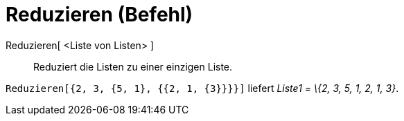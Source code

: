 = Reduzieren (Befehl)
:page-en: commands/Flatten
ifdef::env-github[:imagesdir: /de/modules/ROOT/assets/images]

Reduzieren[ <Liste von Listen> ]::
  Reduziert die Listen zu einer einzigen Liste.

[EXAMPLE]
====

`++Reduzieren[{2, 3, {5, 1}, {{2, 1, {3}}}}]++` liefert _Liste1 = \{2, 3, 5, 1, 2, 1, 3}_.

====
